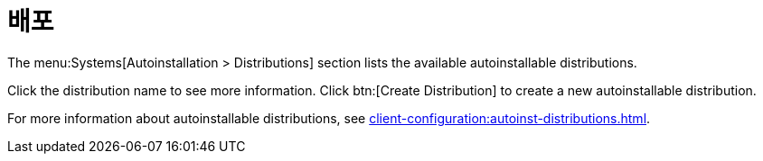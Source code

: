 [[ref-systems-distros]]
= 배포

The menu:Systems[Autoinstallation > Distributions] section lists the available autoinstallable distributions.

Click the distribution name to see more information. Click btn:[Create Distribution] to create a new autoinstallable distribution.

For more information about autoinstallable distributions, see xref:client-configuration:autoinst-distributions.adoc[].
